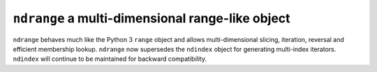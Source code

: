``ndrange`` a multi-dimensional range-like object
-------------------------------------------------
``ndrange`` behaves much like the Python 3 ``range`` object and allows
multi-dimensional slicing, iteration, reversal and efficient membership lookup.
``ndrange`` now supersedes the ``ndindex`` object for generating multi-index
iterators. ``ndindex`` will continue to be maintained for backward
compatibility.
